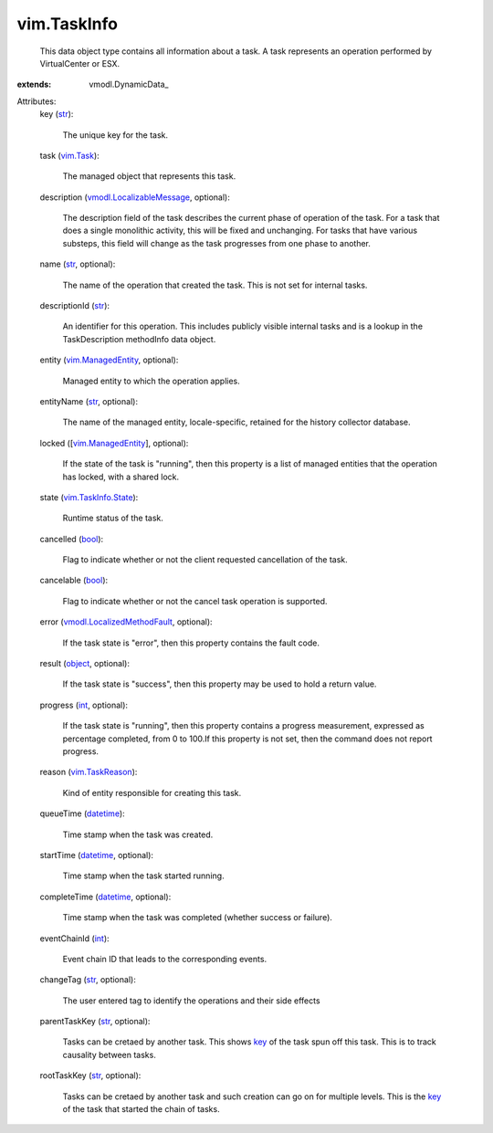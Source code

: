 
vim.TaskInfo
============
  This data object type contains all information about a task. A task represents an operation performed by VirtualCenter or ESX.
:extends: vmodl.DynamicData_

Attributes:
    key (`str <https://docs.python.org/2/library/stdtypes.html>`_):

       The unique key for the task.
    task (`vim.Task <vim/Task.rst>`_):

       The managed object that represents this task.
    description (`vmodl.LocalizableMessage <vmodl/LocalizableMessage.rst>`_, optional):

       The description field of the task describes the current phase of operation of the task. For a task that does a single monolithic activity, this will be fixed and unchanging. For tasks that have various substeps, this field will change as the task progresses from one phase to another.
    name (`str <https://docs.python.org/2/library/stdtypes.html>`_, optional):

       The name of the operation that created the task. This is not set for internal tasks.
    descriptionId (`str <https://docs.python.org/2/library/stdtypes.html>`_):

       An identifier for this operation. This includes publicly visible internal tasks and is a lookup in the TaskDescription methodInfo data object.
    entity (`vim.ManagedEntity <vim/ManagedEntity.rst>`_, optional):

       Managed entity to which the operation applies.
    entityName (`str <https://docs.python.org/2/library/stdtypes.html>`_, optional):

       The name of the managed entity, locale-specific, retained for the history collector database.
    locked ([`vim.ManagedEntity <vim/ManagedEntity.rst>`_], optional):

       If the state of the task is "running", then this property is a list of managed entities that the operation has locked, with a shared lock.
    state (`vim.TaskInfo.State <vim/TaskInfo/State.rst>`_):

       Runtime status of the task.
    cancelled (`bool <https://docs.python.org/2/library/stdtypes.html>`_):

       Flag to indicate whether or not the client requested cancellation of the task.
    cancelable (`bool <https://docs.python.org/2/library/stdtypes.html>`_):

       Flag to indicate whether or not the cancel task operation is supported.
    error (`vmodl.LocalizedMethodFault <vmodl/LocalizedMethodFault.rst>`_, optional):

       If the task state is "error", then this property contains the fault code.
    result (`object <https://docs.python.org/2/library/stdtypes.html>`_, optional):

       If the task state is "success", then this property may be used to hold a return value.
    progress (`int <https://docs.python.org/2/library/stdtypes.html>`_, optional):

       If the task state is "running", then this property contains a progress measurement, expressed as percentage completed, from 0 to 100.If this property is not set, then the command does not report progress.
    reason (`vim.TaskReason <vim/TaskReason.rst>`_):

       Kind of entity responsible for creating this task.
    queueTime (`datetime <https://docs.python.org/2/library/stdtypes.html>`_):

       Time stamp when the task was created.
    startTime (`datetime <https://docs.python.org/2/library/stdtypes.html>`_, optional):

       Time stamp when the task started running.
    completeTime (`datetime <https://docs.python.org/2/library/stdtypes.html>`_, optional):

       Time stamp when the task was completed (whether success or failure).
    eventChainId (`int <https://docs.python.org/2/library/stdtypes.html>`_):

       Event chain ID that leads to the corresponding events.
    changeTag (`str <https://docs.python.org/2/library/stdtypes.html>`_, optional):

       The user entered tag to identify the operations and their side effects
    parentTaskKey (`str <https://docs.python.org/2/library/stdtypes.html>`_, optional):

       Tasks can be cretaed by another task. This shows `key <vim/TaskInfo.rst#key>`_ of the task spun off this task. This is to track causality between tasks.
    rootTaskKey (`str <https://docs.python.org/2/library/stdtypes.html>`_, optional):

       Tasks can be cretaed by another task and such creation can go on for multiple levels. This is the `key <vim/TaskInfo.rst#key>`_ of the task that started the chain of tasks.
